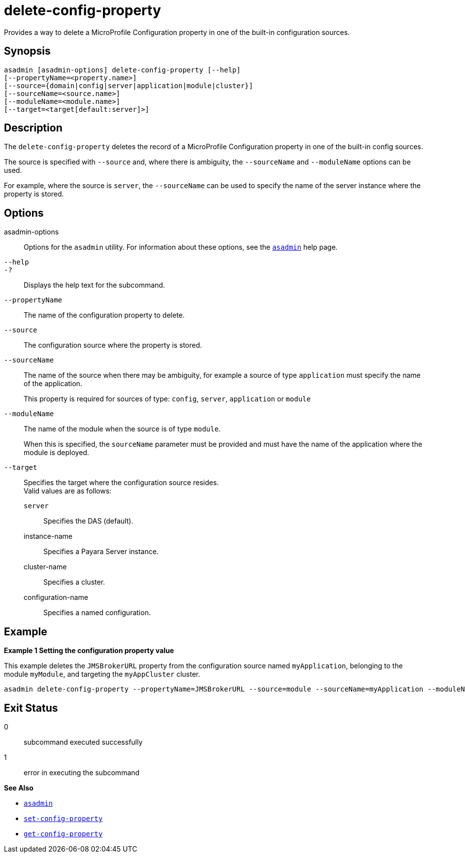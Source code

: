 [[delete-config-property]]
= delete-config-property

Provides a way to delete a MicroProfile Configuration property in one of the built-in configuration sources.

[[synopsis]]
== Synopsis

[source,shell]
----
asadmin [asadmin-options] delete-config-property [--help]
[--propertyName=<property.name>]
[--source={domain|config|server|application|module|cluster}]
[--sourceName=<source.name>]
[--moduleName=<module.name>]
[--target=<target[default:server]>]
----

[[description]]
== Description

The `delete-config-property` deletes the record of a MicroProfile Configuration property in one of the built-in config sources.

The source is specified with `--source` and, where there is ambiguity, the `--sourceName` and `--moduleName` options can be used.

For example, where the source is `server`, the `--sourceName` can be used to specify the name of the server instance where the property is stored.

[[options]]
== Options

asadmin-options::
  Options for the `asadmin` utility. For information about these options, see the xref:Technical Documentation/Payara Server Documentation/Command Reference/asadmin.adoc#asadmin-1m[`asadmin`] help page.
`--help`::
`-?`::
  Displays the help text for the subcommand.

`--propertyName`::
The name of the configuration property to delete.
`--source`::
The configuration source where the property is stored.
`--sourceName`::
The name of the source when there may be ambiguity, for example a source of type `application` must specify the name of the application.
+
This property is required for sources of type: `config`, `server`, `application` or `module`
`--moduleName`::
The name of the module when the source is of type `module`.
+
When this is specified, the `sourceName` parameter must be provided and must have the name of the application where the module is deployed.
`--target`::
Specifies the target where the configuration source resides. +
Valid values are as follows: +
`server`;;
Specifies the DAS (default).
instance-name;;
Specifies a Payara Server instance.
cluster-name;;
Specifies a cluster.
configuration-name;;
Specifies a named configuration.

[[examples]]
== Example

*Example 1 Setting the configuration property value*

This example deletes the `JMSBrokerURL` property from the configuration source named `myApplication`, belonging to the module `myModule`, and targeting the `myAppCluster` cluster.

[source,shell]
----
asadmin delete-config-property --propertyName=JMSBrokerURL --source=module --sourceName=myApplication --moduleName=myModule --target=myAppCluster
----

[[exit-status]]
== Exit Status

0::
  subcommand executed successfully
1::
  error in executing the subcommand

*See Also*

* xref:Technical Documentation/Payara Server Documentation/Command Reference/asadmin.adoc#asadmin-1m[`asadmin`]
* xref:Technical Documentation/Payara Server Documentation/Command Reference/set-config-property.adoc#set-config-property[`set-config-property`]
* xref:Technical Documentation/Payara Server Documentation/Command Reference/get-config-property.adoc#get-config-property[`get-config-property`]
